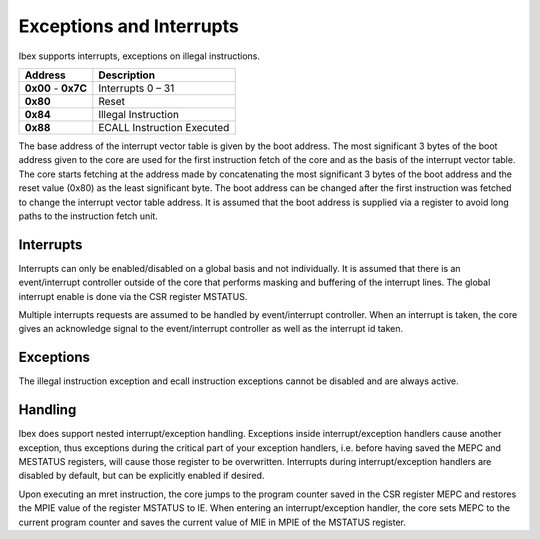 .. _exceptions-interrupts:

Exceptions and Interrupts
=========================

Ibex supports interrupts, exceptions on illegal instructions.

+------------+-----------------------------+
| Address    | Description                 |
+============+=============================+
| **0x00** - | Interrupts 0 – 31           |
| **0x7C**   |                             |
+------------+-----------------------------+
| **0x80**   | Reset                       |
+------------+-----------------------------+
| **0x84**   | Illegal Instruction         |
+------------+-----------------------------+
| **0x88**   | ECALL Instruction Executed  |
+------------+-----------------------------+

The base address of the interrupt vector table is given by the boot address. The most significant  3 bytes of the boot address given to the core are used for the first instruction fetch of the core and as the basis of the interrupt vector table. The core starts fetching at the address made by concatenating the most significant 3 bytes of the boot address and the reset value (0x80) as the least significant byte. The boot address can be changed after the first instruction was fetched to change the interrupt vector table address. It is assumed that the boot address is supplied via a register to avoid long paths to the instruction fetch unit.


Interrupts
----------

Interrupts can only be enabled/disabled on a global basis and not individually. It is assumed that there is an event/interrupt controller outside of the core that performs masking and buffering of the interrupt lines. The global interrupt enable is done via the CSR register MSTATUS.

Multiple interrupts requests are assumed to be handled by event/interrupt controller. When an interrupt is taken, the core gives an acknowledge signal to the event/interrupt controller as well as the interrupt id taken.


Exceptions
----------

The illegal instruction exception and ecall instruction exceptions cannot be disabled and are always active.


Handling
--------

Ibex does support nested interrupt/exception handling. Exceptions inside interrupt/exception handlers cause another exception, thus exceptions during the critical part of your exception handlers, i.e. before having saved the MEPC and MESTATUS registers, will cause those register to be overwritten. Interrupts during interrupt/exception handlers are disabled by default, but can be explicitly enabled if desired.

Upon executing an mret instruction, the core jumps to the program counter saved in the CSR register MEPC and restores the MPIE value of the register MSTATUS to IE. When entering an interrupt/exception handler, the core sets MEPC to the current program counter and saves the current value of MIE in MPIE of the MSTATUS register.
